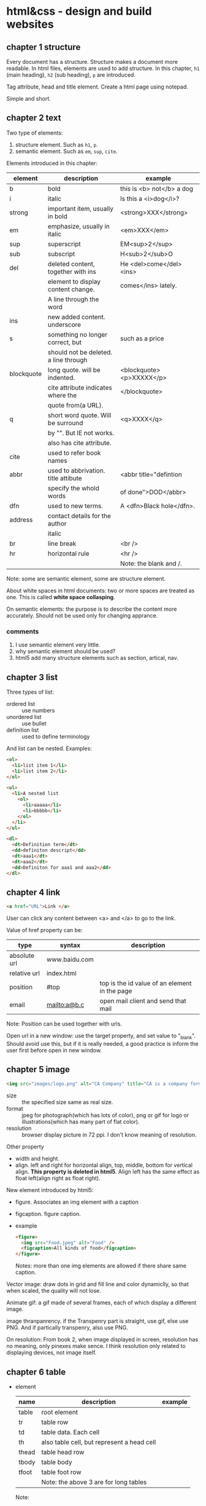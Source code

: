 * html&css - design and build websites
** chapter 1 structure
   Every document has a structure. Structure makes a document more readable. In html files, elements are used to add structure. In this chapter, ~h1~ (main heading), ~h2~ (sub heading), ~p~ are introduced.

   Tag attribute, head and title element. Create a html page using notepad.

   Simple and short.
** chapter 2 text
   Two type of elements:
   1. structure element. Such as ~h1~, ~p~.
   2. semantic element. Such as ~em~, ~sup~, ~cite~.

   Elements introduced in this chapter:
   | element    | description                           | example                   |
   |------------+---------------------------------------+---------------------------|
   | b          | bold                                  | this is <b> not</b> a dog |
   | i          | italic                                | Is this a <i>dog</i>?     |
   |------------+---------------------------------------+---------------------------|
   | strong     | important item, usually in bold       | <strong>XXX</strong>      |
   | em         | emphasize, usually in italic          | <em>XXX</em>              |
   | sup        | superscript                           | EM<sup>2</sup>            |
   | sub        | subscript                             | H<sub>2</sub>O            |
   | del        | deleted content, together with ins    | He <del>come</del><ins>   |
   |            | element to display content change.    | comes</ins> lately.       |
   |            | A line through the word               |                           |
   | ins        | new added content. underscore         |                           |
   | s          | something no longer correct, but      | such as a price           |
   |            | should not be deleted. a line through |                           |
   | blockquote | long quote. will be indented.         | <blockquote><p>XXXXX</p>  |
   |            | cite attribute indicates where the    | </blockquote>             |
   |            | quote from(a URL).                    |                           |
   | q          | short word quote. Will be surround    | <q>XXXX</q>               |
   |            | by "". But IE not works.              |                           |
   |            | also has cite attribute.              |                           |
   | cite       | used to refer book names              |                           |
   | abbr       | used to abbrivation. title attibute   | <abbr title="defintion    |
   |            | specify the whold words               | of done">DOD</abbr>       |
   | dfn        | used to new terms.                    | A <dfn>Black hole</dfn>.  |
   | address    | contact details for the author        |                           |
   |            | italic                                |                           |
   |------------+---------------------------------------+---------------------------|
   | br         | line break                            | <br />                    |
   | hr         | horizontal rule                       | <hr />                    |
   |            |                                       | Note: the blank and /.    |
   |------------+---------------------------------------+---------------------------|
   Note: some are semantic element, some are structure element.
   
   About white spaces in html documents: two or more spaces are treated as one. This is called *white space collasping*.

   On semantic elements: the purpose is to describe the content more accurately. Should not be used only for changing apprance.

*** comments
    1. I use semantic element very little.
    2. why semantic element should be used?
    3. html5 add many structure elements such as section, artical, nav.
** chapter 3 list
   Three types of list:
   - ordered list :: use numbers
   - unordered list :: use bullet
   - definition list :: used to define terminology
     
   And list can be nested.
   Examples:
   #+begin_src html
   <ol>
     <li>list item 1</li>
     <li>list item 2</li>
   </ol>
   
   <ul>
     <li>A nested list
       <ol>
         <li>aaaaa</li>
         <li>bbbbb</li>
       </ol>
     </li>
   </ul>
   
   <dl>
     <dt>Definition term</dt>
     <dd>definiton descript</dd>
     <dt>aaa1</dt>
     <dt>aaa2</dt>
     <dd>Definiton for aaa1 and aaa2</dd>
   </dl>
   #+end_src

** chapter 4 link
   #+begin_src html
   <a href="URL">Link </a>
   #+end_src

   User can click any content between <a> and </a> to go to the link.
   
   Value of href property can be:
   | type         | syntax        | description                                   |
   |--------------+---------------+-----------------------------------------------|
   | absolute url | www.baidu.com |                                               |
   | relative url | index.html    |                                               |
   | position     | #top          | top is the id value of an element in the page |
   | email        | mailto:a@b.c  | open mail client and send that mail           |
   Note: Position can be used together with urls.

   Open url in a new window: use the target property, and set value to "_blank". Should avoid use this, but if it is really needed, a good practice is inform the user first before open in new window.

** chapter 5 image
   #+begin_src html
   <img src="images/logo.png" alt="CA Company" title="CA is a company form USA" />
   #+end_src

   - size :: the specified size same as real size.
   - format :: jpeg for photograph(which has lots of color), png or gif for logo or illustrations(which has many part of flat color).
   - resolution :: browser display picture in 72 ppi. I don't know meaning of resolution.
     
   Other property
   - width and height.
   - align. left and right for horizontal align, top, middle, bottom for vertical align. *This property is deleted in html5*. Align left has the same effect as float left(align right as float right).

   New element introduced by html5:
   - figure. Associates an img element with a caption
   - figcaption. figure caption.
   - example
     #+begin_src html
     <figure>
       <img src="Food.jpeg" alt="Food" />
       <figcaption>All kinds of food</figcaption>
     </figure>
     #+end_src
     Notes: more than one img elements are allowed if there share same caption.
   
   Vector image: draw dots in grid and fill line and color dynamiclly, so that when scaled, the quality will not lose.

   Animate gif: a gif made of several frames, each of which display a different image.

   image thranpanrency. if the Transpenry part is straight, use gif, else use PNG. And if partically transpenry, also use PNG.
     
   On resolution:
   From book 2, when image displayed in screen, resolution has no meaning, only pinexes make sence. I think resolution only related to displaying devices, not image itself.
** chapter 6 table
   - element
     | name  | description                                | example |
     |-------+--------------------------------------------+---------|
     | table | root element                               |         |
     | tr    | table row                                  |         |
     | td    | table data. Each cell                      |         |
     | th    | also table cell, but represent a head cell |         |
     |-------+--------------------------------------------+---------|
     | thead | table head row                             |         |
     | tbody | table body                                 |         |
     | tfoot | table foot row                             |         |
     |       | Note: the above 3 are for long tables      |         |
     Note:
     - th will be displayed bold, centering. td is left align.
     - th can take an attribute ~scope~ to specify it is for ~row~ or ~col~.

   - attributes
     - td, th
       | name    | descrition               | example          |
       |---------+--------------------------+------------------|
       | colspan | column number for a cell | <td colspan="2"> |
       | rowspan | row number for a cell    | <td rowspan="3"> |

   - deprecated attributes
     | name        | description                | example                  |
     |-------------+----------------------------+--------------------------|
     | width       | on a table, the width      | <table width="400"       |
     | cellpadding | like pading for an element |                          |
     | cellspacing | like margin for an element |                          |
     | border      | border width               | <table border="2"        |
     | bgcolor     | background color           | <table bgcolor="#aabbcc" |
     Note: 
     - all above value's unit is pinxl
     - use css instead of these attributes for new websites
   - example
     #+begin_src html :tangle table_example.html
     <!DOCTYPE html>
     <head>
       <title>Table</title>
       <style>
         /* achieve <table border="1">*/
         table, td, th {
         border: 1px solid;
         }
       </style>
     </head>
     <body>
       <table>
         <tr>
           <th></th>
           <th>Mon</th>
           <th>Tus</th>
           <th>Wen</th>
           <th>Thu</th>
           <th>Fri</th>
           <th>San</th>
           <th>Sun</th>
         </tr>
         <tr>
           <th>8:00-9:30</th>
           <td rowspan="2">Math</td>
           <td>English</td>
           <td>History</td>
           <td>Physicics</td>
           <td>Chemistry</td>
           <td rowspan="4">Play</td>
           <td rowspan="4">Play</td>
         </tr>
         <tr>
           <th>10:00-11:30</th>
           <td>English</td>
           <td>History</td>
           <td>Physicics</td>
           <td>Chemistry</td>
         </tr>
         <tr>
           <th>14:00-15:30</th>
           <td>Math</td>
           <td>English</td>
           <td>History</td>
           <td>Physicics</td>
           <td>Chemistry</td>
         </tr>
         <tr>
           <th>16:00-17:30</th>
           <td>Math</td>
           <td>English</td>
           <td>History</td>
           <td>Physicics</td>
           <td>Chemistry</td>
         </tr>
         <tr>
           <th>19:00-21:30</th>
           <td colspan="7"> Self study</td>
         </tr>
       </table>
     </body>
     #+end_src
** chapter 7 form
   - points
     - difference between ~button~ element and ~input submit~ or ~input image~. ~button~ allow more flexiable apperance of a summit button, because the apperance is done by the html codes insides the element. While ~input submit~ or ~input image~ are all empty element, so the apperance is fixed.
     - difference between radio button and selection list. They have same function. Use radio button when the selection number is small(so that user can see all at a glance), otherwise use selection list.
   - elements
     | name           | desription                                 | example |
     |----------------+--------------------------------------------+---------|
     | form           |                                            |         |
     | input text     | plain text                                 |         |
     | input password | password, will not shown                   |         |
     | input radio    | radio button. Can only select one          |         |
     | input checkbox | checkbox. Can select many                  |         |
     | input submit   | submit button of the form. value attribute |         |
     |                | specify the displayed text                 |         |
     | input image    | submit button but display an image         |         |
     | button         | submit button but display any data         |         |
     | select         | selection list. Has many option element    |         |
     | textarea  | multiple line input                        |         |
     | fieldset       | used to group many input control in a      |         |
     |                | large form                                 |         |
     | legend         | legend for a fieldset            |         |
     | label          | the label for an input control             |         |
     Notes:
     - button, label, select, textarea, caption are non emepty element, all other are empty.
     - broswer will draw a border for each fieldset.

   - attributes
     - form
       | name   | descrition                                 | example |
       |--------+--------------------------------------------+---------|
       | action | the url that this form will be sent to     |         |
       | method | get or post. Use post when 1. secure data; |         |
       |        | 2. very long data                          |         |

     - textarea
       | name | descrition                    | example |
       |------+-------------------------------+---------|
       | cols | column number of the textarea |         |
       | rows | row number                    |         |

     - input text
       | name      | descrition                                      | example                  |
       |-----------+-------------------------------------------------+--------------------------|
       | size      | the length of the input text in character count | seems this is deprecated |
       | maxlength | the maximum character that can be inputted      |                          |

   - on label
     - each input control should has a label element, which is used to describe the meaning of that input control. And it also helps the eye impaired to use the form.
     - position of the label.
       - left or above: input text, input area, select list, password
       - right: radio, checkbox
     - method of associating a label with an input control
       - the label element wrap the input control
       - use the ~for~ attribute of label element, the value is the ~id~ attribute of the target input control.
   - on html5 element
     html5 add some input type, and add validation of the data, such as an email, a url.
   - example
     #+begin_src html :tangle form_example.html
     <!DOCTYPE html>
     <head>
       <title>Form</title>
     </head>
     <body>
       <form action="aaa.html" method="get">
         <fieldset>
           <legend> Your Details:</legend>
           <label>Name:<input type="text" name="name" size="60" required="required"/></label> <br />
           <label>Email:<input type="email" name="email" size="60" required="required"/></label> <br />
         </fieldset>
         <fieldset>
           <legend> Your Review:</legend>
           <p>
             <label>How did you hear about us?
               <select name="how">
                 <option value="google">Google</option>
                 <option value="newspaper">Newspaper</option>
                 <option value="tv">TV</option>
               </select>
             </label>
           </p>
           <p>
             Would you visit again?<br />
             <label> <input type="radio" name="visit" value="yes" checked="checked"> Yes</label>
             <label> <input type="radio" name="visit" value="no"> No</label>
             <label> <input type="radio" name="visit" value="maybe"> Maybe</label>
           </p>
           <p>
             <label>Comments:<br />
               <textarea name="comments" rows="3" cols="70"></textarea>
             </label>
           </p>
           <label><input type="checkbox" name="signup" value="signup" checked="checked">
             Sign me up for email updatas
           </label > <br />

           <input type="submit" value="Submit review">
         </fieldset>
       </form>
     </body>
     #+end_src
     Note:
     - use <p> for some elements. They are really some paragraph
     - legend not need a <br>

** chapter 8 extra markup
   - toc
     - indicate html version
       - representation elements in html4 are deleted, such as 
         - center: center a text
         - strike: put a line through a text
         - font: set font
         They can all be achieved by CSS.
       - ~<!DOCTYPE html>~ for html 5
       - ~<!DOCTYPE html PUBLIC
           "" ".....dtd">~ for html 4
         
     - add comments
       ~<!-- comment goes here -->~
     - global attributes
       - id. unique elemnts.
       - class. a group of similar elements.
       The two elemtns are maily use for set different apprance 
     - grouping elements
       - grouping elements in a block
         By use of div elements. The content of div elements will start on a new line, but other than this it will make no difference to the presentation of the page.

       - grouping elements inline
         By use of span. span is the inline equivalent of div. People use span mainly for control the appearence of the content. span element can contain other inline elements.
     - embeded a html page in a html page using iframe
       Using the iframe elememnt(inline frame). Attributes:
       - src :: the url of the target page
       - width :: the width in pixels
       - height :: the height in pixels
     - add info by meta element
       set key value pairs for this page. Typical ones are:
       | name        | content  | description                                           |
       | description |          | the description of this page, at most 155 characters. |
       |             |          | used by search engine. Sometimes it will also be      |
       |             |          | displayed in result of SE.                            |
       | keywords    |          | seperated by comma. No has little effect on SEO       |
       | robots      | noindex  | this page should not be added to search result        |
       |             | nofollow | this page can be added but not the pages it links to  |
       
       | http-equiv | content                       | description                               |
       |------------+-------------------------------+-------------------------------------------|
       | author     |                               | the author of the page                    |
       | pragma     | no-cache                      | prevent the browser from caching the page |
       | expires    | Sun, 07 Aug 2016 16:33:07 GTM | When the page will expires(so that cached) |
       |            |                               | should be updated                          |
       
       examples:
       #+begin_src html
       <meta name="description" content="Books on programming" />
       <meta name="keywords" content="book, programming" />
       <meta name="robots" content="noindex" />
       <meta http-equiv="author" content="Astropeak" />
       <meta http-equiv="pragma" content="no-cache" />
       <meta http-equiv="expires" content "Sun, 07 Aug 2016 16:00:00 GTM" />
       #+end_src

     - insert special characters, such as copyright, <.
       Search ~escape codes~. some examples:
       | code    | represent char |
       |---------+----------------|
       | &lt;    | <              |
       | &gt;    | >              |
       | &amp;   | &              |
       | &quot;  | "              |
       | &copy;  | copyright sign |
       | &reg;   | register sign  |
       | &trade; | trademark sign |
       | &times; | X              |
       | &divide | divide sign    |

